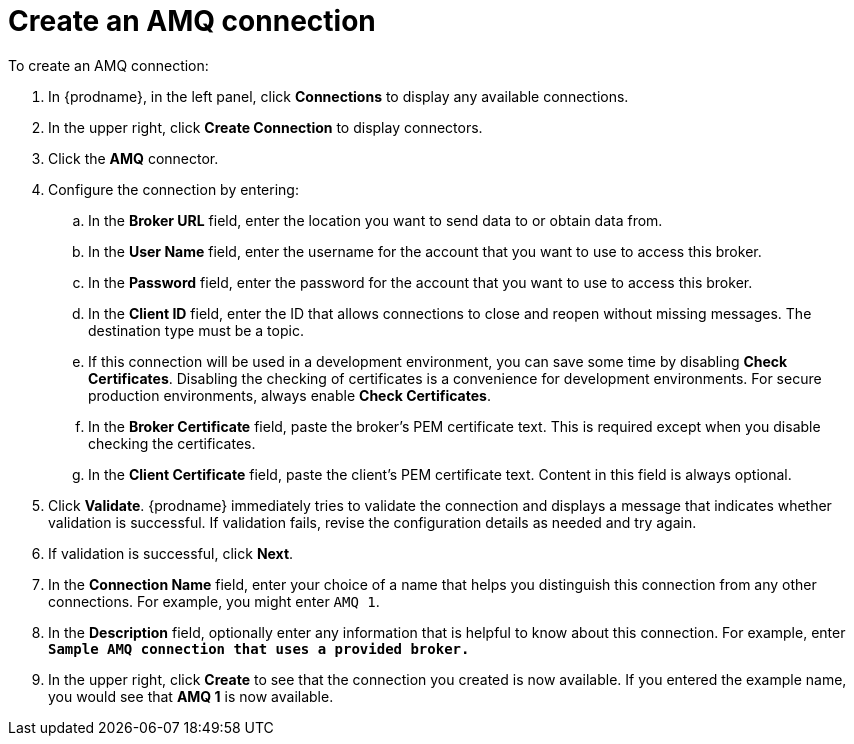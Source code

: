 [id='create-amq-connection']
= Create an AMQ connection

To create an AMQ connection:

. In {prodname}, in the left panel, click *Connections* to
display any available connections.
. In the upper right, click *Create Connection* to display
connectors.  
. Click the *AMQ* connector.
. Configure the connection by entering: 
+
.. In the *Broker URL* field, enter the location you want to send data
to or obtain data from. 
.. In the *User Name* field, enter the username for the account that you want
to use to access this broker. 
.. In the *Password* field, enter the password for the account that you want
to use to access this broker.
.. In the *Client ID* field, enter the ID that allows connections to close
and reopen without missing messages. The destination type must be a topic.
.. If this connection will be used in a development
environment, you can save some time by disabling
*Check Certificates*. Disabling the checking of certificates is a convenience for
development environments. For secure production environments, always enable 
*Check Certificates*.
.. In the *Broker Certificate* field, paste the broker's PEM certificate text.
This is required except when you disable
checking the certificates. 
.. In the *Client Certificate* field, paste the client's PEM certificate text. 
Content in this field is always optional. 
. Click *Validate*. {prodname} immediately tries to validate the 
connection and displays a message that indicates whether 
validation is successful. If validation fails, revise the configuration
details as needed and try again.
. If validation is successful, click *Next*.
. In the *Connection Name* field, enter your choice of a name that
helps you distinguish this connection from any other connections.
For example, you might enter `AMQ 1`.
. In the *Description* field, optionally enter any information that
is helpful to know about this connection. For example,
enter `*Sample AMQ connection
that uses a provided broker.*`
. In the upper right, click *Create* to see that the connection you 
created is now available. If you
entered the example name, you would 
see that *AMQ 1* is now available. 
